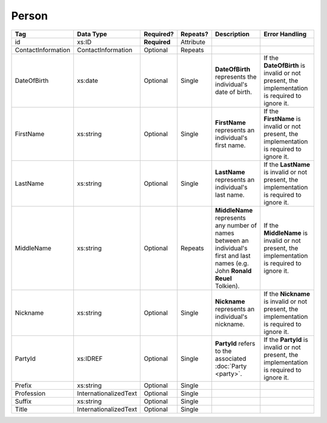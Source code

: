 Person
======



.. todo::
   
   Add preamble. Add description for PartyId, Prefix, Suffix, and Title.

.. todo::

   Remove id

+--------------------+------------------------+--------------+------------+----------------------+--------------------------------+
| Tag                | Data Type              | Required?    | Repeats?   | Description          | Error Handling                 |
|                    |                        |              |            |                      |                                |
+====================+========================+==============+============+======================+================================+
| id                 | xs:ID                  | **Required** | Attribute  |                      |                                |
+--------------------+------------------------+--------------+------------+----------------------+--------------------------------+
| ContactInformation | ContactInformation     | Optional     | Repeats    |                      |                                |
+--------------------+------------------------+--------------+------------+----------------------+--------------------------------+
| DateOfBirth        | xs:date                | Optional     | Single     |**DateOfBirth**       |If the **DateOfBirth** is       |
|                    |                        |              |            |represents the        |invalid or not present, the     |
|                    |                        |              |            |individual's date of  |implementation is required to   |
|                    |                        |              |            |birth.                |ignore it.                      |
+--------------------+------------------------+--------------+------------+----------------------+--------------------------------+
| FirstName          | xs:string              | Optional     | Single     |**FirstName**         |If the **FirstName** is invalid |
|                    |                        |              |            |represents an         |or not present, the             |
|                    |                        |              |            |individual's first    |implementation is required to   |
|                    |                        |              |            |name.                 |ignore it.                      |
+--------------------+------------------------+--------------+------------+----------------------+--------------------------------+
| LastName           | xs:string              | Optional     | Single     |**LastName**          |If the **LastName** is invalid  |
|                    |                        |              |            |represents an         |or not present, the             |
|                    |                        |              |            |individual's last     |implementation is required to   |
|                    |                        |              |            |name.                 |ignore it.                      |
+--------------------+------------------------+--------------+------------+----------------------+--------------------------------+
| MiddleName         | xs:string              | Optional     | Repeats    |**MiddleName**        |If the **MiddleName** is invalid|
|                    |                        |              |            |represents any number |or not present, the             |
|                    |                        |              |            |of names between an   |implementation is required to   |
|                    |                        |              |            |individual's first and|ignore it.                      |
|                    |                        |              |            |last names (e.g. John |                                |
|                    |                        |              |            |**Ronald Reuel**      |                                |
|                    |                        |              |            |Tolkien).             |                                |
+--------------------+------------------------+--------------+------------+----------------------+--------------------------------+
| Nickname           | xs:string              | Optional     | Single     |**Nickname**          |If the **Nickname** is invalid  |
|                    |                        |              |            |represents an         |or not present, the             |
|                    |                        |              |            |individual's nickname.|implementation is required to   |
|                    |                        |              |            |                      |ignore it.                      |
+--------------------+------------------------+--------------+------------+----------------------+--------------------------------+
| PartyId            | xs:IDREF               | Optional     | Single     |**PartyId** refers to |If the **PartyId** is invalid or|
|                    |                        |              |            |the associated        |not present, the implementation |
|                    |                        |              |            |:doc:`Party <party>`. |is required to ignore it.       |
+--------------------+------------------------+--------------+------------+----------------------+--------------------------------+
| Prefix             | xs:string              | Optional     | Single     |                      |                                |
+--------------------+------------------------+--------------+------------+----------------------+--------------------------------+
| Profession         | InternationalizedText  | Optional     | Single     |                      |                                |
+--------------------+------------------------+--------------+------------+----------------------+--------------------------------+
| Suffix             | xs:string              | Optional     | Single     |                      |                                |
+--------------------+------------------------+--------------+------------+----------------------+--------------------------------+
| Title              | InternationalizedText  | Optional     | Single     |                      |                                |
+--------------------+------------------------+--------------+------------+----------------------+--------------------------------+

.. code-block:: xml
   :linenos:

   <Person id="per50001">
      <ContactInformation identifier="ci60002">
        <Email>rwashburne@albemarle.org</Email>
	<Phone>4349724173</Phone>
      </ContactInformation>
      <FirstName>RICHARD</FirstName>
      <LastName>WASHBURNE</LastName>
      <MiddleName>J.</MiddleName>
      <Nickname>JAKE</Nickname>
      <Title>
        <Text language="en">General Registrar Physical</Text>
      </Title>
   </Person>
